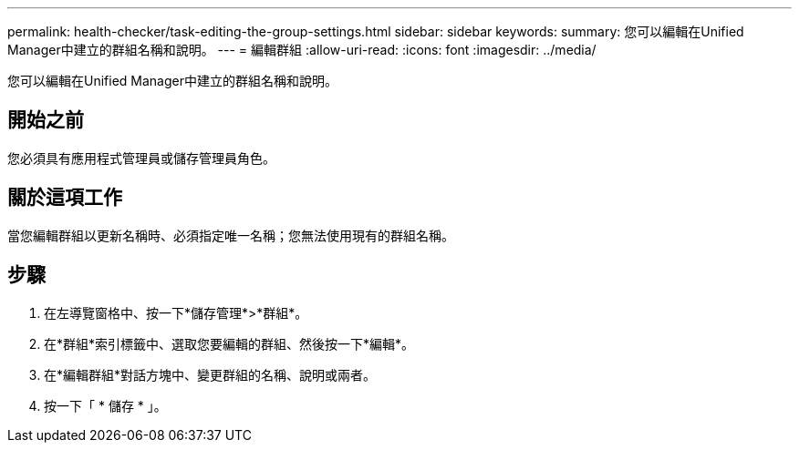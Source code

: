 ---
permalink: health-checker/task-editing-the-group-settings.html 
sidebar: sidebar 
keywords:  
summary: 您可以編輯在Unified Manager中建立的群組名稱和說明。 
---
= 編輯群組
:allow-uri-read: 
:icons: font
:imagesdir: ../media/


[role="lead"]
您可以編輯在Unified Manager中建立的群組名稱和說明。



== 開始之前

您必須具有應用程式管理員或儲存管理員角色。



== 關於這項工作

當您編輯群組以更新名稱時、必須指定唯一名稱；您無法使用現有的群組名稱。



== 步驟

. 在左導覽窗格中、按一下*儲存管理*>*群組*。
. 在*群組*索引標籤中、選取您要編輯的群組、然後按一下*編輯*。
. 在*編輯群組*對話方塊中、變更群組的名稱、說明或兩者。
. 按一下「 * 儲存 * 」。

